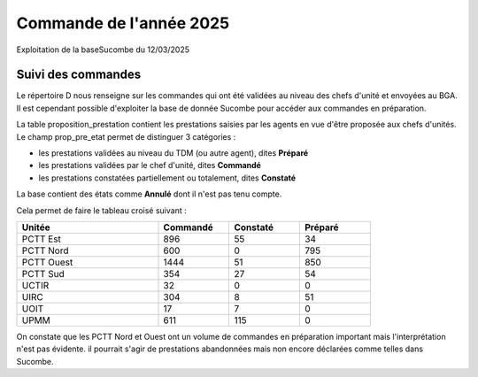 Commande de l'année 2025
##############################
Exploitation de la baseSucombe du 12/03/2025

Suivi des commandes
==============================
Le répertoire D nous renseigne sur les commandes qui ont été validées au niveau des chefs d'unité et envoyées au BGA.
Il est cependant possible d'exploiter la base de donnée Sucombe pour accéder aux commandes en préparation.

La table proposition_prestation contient les prestations saisies par les agents en vue d'être proposée aux chefs d'unités.  
Le champ prop_pre_etat permet de distinguer 3 catégories :

* les prestations validées au niveau du TDM (ou autre agent), dites **Préparé**
* les prestations validées par le chef d'unité, dites **Commandé**
* les prestations constatées partiellement ou totalement, dites **Constaté**

La base contient des états comme **Annulé** dont il n'est pas tenu compte.

Cela permet de faire le tableau croisé suivant :

.. csv-table::
   :header:  Unitée,Commandé,Constaté,Préparé
   :widths: 40, 20,20,20
   :width: 80%
    
    PCTT Est,896,55,34
    PCTT Nord,600,0,795
    PCTT Ouest,1444,51,850
    PCTT Sud,354,27,54
    UCTIR,32,0,0
    UIRC,304,8,51
    UOIT,17,7,0
    UPMM,611,115,0

On constate que les PCTT Nord et Ouest ont un volume de commandes en préparation important mais l'interprétation n'est pas évidente.
il pourrait s'agir de prestations abandonnées mais non encore déclarées comme telles dans Sucombe.

